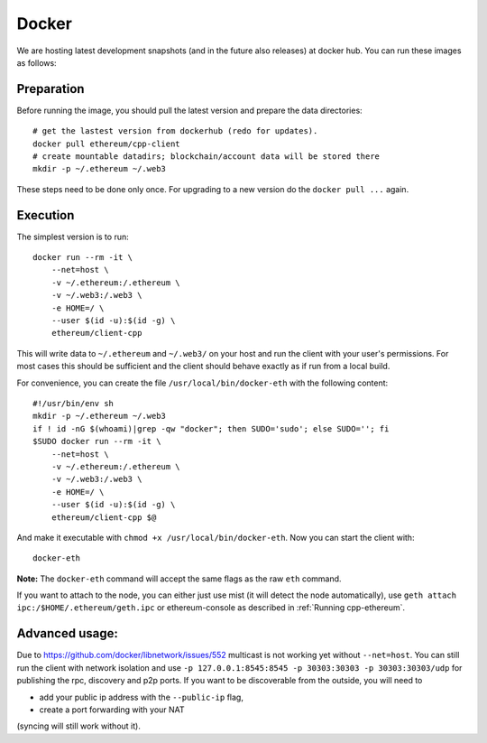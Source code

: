 Docker
======

We are hosting latest development snapshots (and in the future also
releases) at docker hub. You can run these images as follows:

Preparation
-----------
Before running the image, you should pull the latest version and prepare
the data directories::

    # get the lastest version from dockerhub (redo for updates).
    docker pull ethereum/cpp-client
    # create mountable datadirs; blockchain/account data will be stored there
    mkdir -p ~/.ethereum ~/.web3

These steps need to be done only once. For upgrading to a new version do
the ``docker pull ...`` again.

Execution
---------
The simplest version is to run::

    docker run --rm -it \
        --net=host \
        -v ~/.ethereum:/.ethereum \
        -v ~/.web3:/.web3 \
        -e HOME=/ \
        --user $(id -u):$(id -g) \
        ethereum/client-cpp

This will write data to ``~/.ethereum`` and ``~/.web3/`` on your host and run
the client with your user's permissions.  For most cases this should be
sufficient and the client should behave exactly as if run from a local build.

For convenience, you can create the file ``/usr/local/bin/docker-eth`` with the
following content::

    #!/usr/bin/env sh
    mkdir -p ~/.ethereum ~/.web3
    if ! id -nG $(whoami)|grep -qw "docker"; then SUDO='sudo'; else SUDO=''; fi
    $SUDO docker run --rm -it \
        --net=host \
        -v ~/.ethereum:/.ethereum \
        -v ~/.web3:/.web3 \
        -e HOME=/ \
        --user $(id -u):$(id -g) \
        ethereum/client-cpp $@

And make it executable with ``chmod +x /usr/local/bin/docker-eth``. Now you can
start the client with::

    docker-eth

**Note:** The ``docker-eth`` command will accept the same flags as the raw ``eth``
command.

If you want to attach to the node, you can either just use mist (it will
detect the node automatically), use ``geth attach ipc:/$HOME/.ethereum/geth.ipc``
or ethereum-console as described in :ref:`Running cpp-ethereum`.

Advanced usage:
---------------

Due to https://github.com/docker/libnetwork/issues/552 multicast is not working
yet without ``--net=host``. You can still run the client with network isolation
and use ``-p 127.0.0.1:8545:8545 -p 30303:30303 -p 30303:30303/udp`` for
publishing the rpc, discovery and p2p ports. If you want to be discoverable
from the outside, you will need to

- add your public ip address with the ``--public-ip`` flag,
- create a port forwarding with your NAT

(syncing will still work without it).

